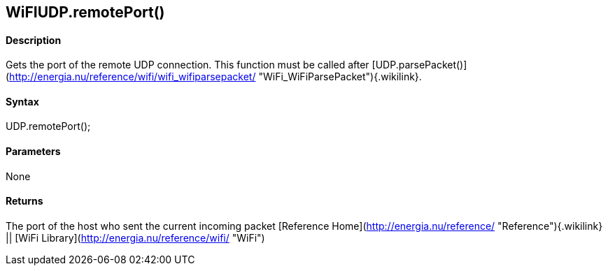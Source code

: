 WiFIUDP.remotePort()
--------------------

#### Description

Gets the port of the remote UDP connection. This function must be called
after
[UDP.parsePacket()](http://energia.nu/reference/wifi/wifi_wifiparsepacket/ "WiFi_WiFiParsePacket"){.wikilink}.

#### Syntax

UDP.remotePort();

#### Parameters

None

#### Returns

The port of the host who sent the current incoming packet [Reference
Home](http://energia.nu/reference/ "Reference"){.wikilink} || [WiFi
Library](http://energia.nu/reference/wifi/ "WiFi")
